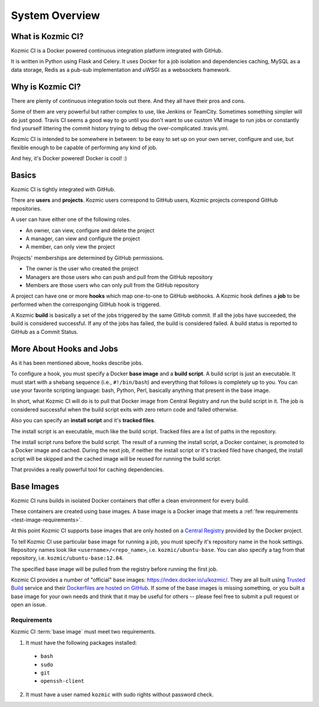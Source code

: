 System Overview
===============

What is Kozmic CI?
------------------

Kozmic CI is a Docker powered continuous integration platform integrated with
GitHub.

It is written in Python using Flask and Celery. It uses Docker for a job
isolation and dependencies caching, MySQL as a data storage, Redis as a pub-sub
implementation and uWSGI as a websockets framework.

Why is Kozmic CI?
-----------------

There are plenty of continuous integration tools out there. And they all have
their pros and cons.

Some of them are very powerful but rather complex to use, like Jenkins or
TeamCity. Sometimes something simpler will do just good. Travis CI seems a good
way to go until you don't want to use custom VM image to run jobs or
constantly find yourself littering the commit history trying to debug the
over-complicated .travis.yml.

Kozmic CI is intended to be somewhere in between: to be easy to set up on your
own server, configure and use, but flexible enough to be capable of performing
any kind of job.

And hey, it's Docker powered! Docker is cool! :)

Basics
------

Kozmic CI is tightly integrated with GitHub.

There are **users** and **projects**. Kozmic users correspond to GitHub users, Kozmic
projects correspond GitHub repositories.

A user can have either one of the following roles.

* An owner, can view, configure and delete the project
* A manager, can view and configure the project
* A member, can only view the project

Projects' memberships are determined by GitHub permissions.

* The owner is the user who created the project
* Managers are those users who can push and pull from the GitHub repository
* Members are those users who can only pull from the GitHub repository

A project can have one or more **hooks** which map one-to-one to GitHub webhooks.
A Kozmic hook defines a **job** to be performed when the corresponging GitHub
hook is triggered.

A Kozmic **build** is basically a set of the jobs triggered by the same GitHub
commit. If all the jobs have succeeded, the build is considered successful. If
any of the jobs has failed, the build is considered failed.
A build status is reported to GitHub as a Commit Status.

More About Hooks and Jobs
-------------------------

As it has been mentioned above, hooks describe jobs.

To configure a hook, you must specify a Docker **base image** and a **build script**.
A build script is just an executable.
It must start with a shebang sequence (i.e., ``#!/bin/bash``) and everything that
follows is completely up to you. You can use your favorite scripting language:
bash, Python, Perl, basically anything that present in the base image.

In short, what Kozmic CI will do is to pull that Docker image from Central
Registry and run the build script in it.
The job is considered successful when the build script exits with zero return code
and failed otherwise.

Also you can specify an **install script** and it's **tracked files**.

The install script is an executable, much like the build script.
Tracked files are a list of paths in the repository.

The install script runs before the build script.
The result of a running the install script, a Docker container, is promoted to a
Docker image and cached. During the next job, if neither the install script or it's
tracked filed have changed, the install script will be skipped and the cached
image will be reused for running the build script.

That provides a really powerful tool for caching dependencies.

Base Images
-----------

Kozmic CI runs builds in isolated Docker containers that offer a clean
environment for every build.

These containers are created using base images. A base image is a
Docker image that meets a :ref:`few requirements <test-image-requirements>`.

At this point Kozmic CI supports base images that are only hosted on
a `Central Registry`_ provided by the Docker project.

To tell Kozmic CI use particular base image for running a job, you must specify it's
repository name in the hook settings. Repository names look like
``<username>/<repo_name>``, i.e. ``kozmic/ubuntu-base``. You can also specify a tag
from that repository, i.e. ``kozmic/ubuntu-base:12.04``.

The specified base image will be pulled from the registry before
running the first job.

Kozmic CI provides a number of "official" base images: https://index.docker.io/u/kozmic/.
They are all built using `Trusted Build`_ service and their `Dockerfiles are
hosted on GitHub`_. If some of the base images is missing something,
or you built a base image for your own needs and think that it may be
useful for others -- please feel free to submit a pull request or open an issue.

.. _test-image-requirements:

Requirements
~~~~~~~~~~~~
Kozmic CI :term:`base image` must meet two requirements.

1. It must have the following packages installed:
  * ``bash``
  * ``sudo``
  * ``git``
  * ``openssh-client``
2. It must have a user named ``kozmic`` with sudo rights without password check.

.. _Central Registry: https://index.docker.io/
.. _Trusted Build: http://blog.docker.io/2013/11/introducing-trusted-builds/
.. _Dockerfiles are hosted on GitHub: https://github.com/aromanovich/kozmic-images
